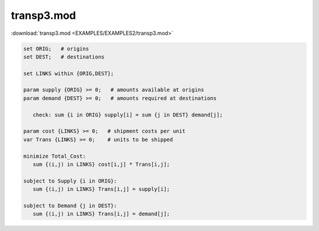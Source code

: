 transp3.mod
===========

:download:`transp3.mod <EXAMPLES/EXAMPLES2/transp3.mod>`

.. code-block:: ampl

    set ORIG;   # origins
    set DEST;   # destinations
    
    set LINKS within {ORIG,DEST};
    
    param supply {ORIG} >= 0;   # amounts available at origins
    param demand {DEST} >= 0;   # amounts required at destinations
    
       check: sum {i in ORIG} supply[i] = sum {j in DEST} demand[j];
    
    param cost {LINKS} >= 0;   # shipment costs per unit
    var Trans {LINKS} >= 0;    # units to be shipped
    
    minimize Total_Cost:
       sum {(i,j) in LINKS} cost[i,j] * Trans[i,j];
    
    subject to Supply {i in ORIG}:
       sum {(i,j) in LINKS} Trans[i,j] = supply[i];
    
    subject to Demand {j in DEST}:
       sum {(i,j) in LINKS} Trans[i,j] = demand[j];
    
